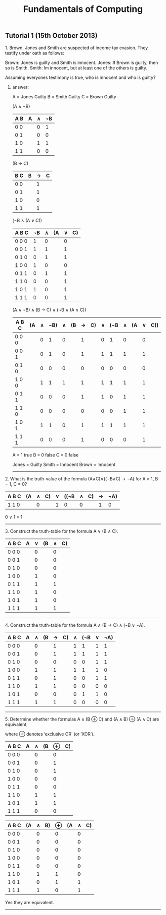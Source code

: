 #+TITLE: Fundamentals of Computing
** Tutorial 1 (15th October 2013)


**** 1. Brown, Jones and Smith are suspected of income tax evasion. They testify under oath as follows:

      Brown: Jones is guilty and Smith is innocent.
      Jones: If Brown is guilty, then so is Smith.
      Smith: Im innocent, but at least one of the others is guilty.

**** Assuming everyones testimony is true, who is innocent and who is guilty?

***** answer:

     A = Jones Guilty
     B = Smith Guilty
     C = Brown Guilty

     (A ∧ ¬B)
     | A B | A | ∧ | ¬B |
     |-----+---+---+----|
     | 0 0 |   | 0 |  1 |
     | 0 1 |   | 0 |  0 |
     | 1 0 |   | 1 |  1 |
     | 1 1 |   | 0 |  0 |

     (B → C)
     | B C | B | → | C |
     |-----+---+---+---|
     | 0 0 |   | 1 |   |
     | 0 1 |   | 1 |   |
     | 1 0 |   | 0 |   |
     | 1 1 |   | 1 |   |

     (¬B ∧ (A ∨ C))
     | A B C | ¬B | ∧ | (A | ∨ | C) |
     |-------+----+---+----+---+----|
     | 0 0 0 |  1 | 0 |    | 0 |    |
     | 0 0 1 |  1 | 1 |    | 1 |    |
     | 0 1 0 |  0 | 1 |    | 1 |    |
     | 1 0 0 |  1 | 0 |    | 0 |    |
     | 0 1 1 |  0 | 1 |    | 1 |    |
     | 1 1 0 |  0 | 0 |    | 1 |    |
     | 1 0 1 |  1 | 0 |    | 1 |    |
     | 1 1 1 |  0 | 0 |    | 1 |    |

     (A ∧ ¬B) ∧ (B -> C) ∧ (¬B ∧ (A ∨ C))
     | A B C | (A | ∧ | ¬B) | ∧ | (B | → | C) | ∧ | (¬B | ∧ | (A | ∨ | C)) |
     |-------+----+---+-----+---+----+---+----+---+-----+---+----+---+-----|
     | 0 0 0 |    | 0 |   1 | 0 |    | 1 |    | 0 |   1 | 0 |    | 0 |     |
     | 0 0 1 |    | 0 |   1 | 0 |    | 1 |    | 1 |   1 | 1 |    | 1 |     |
     | 0 1 0 |    | 0 |   0 | 0 |    | 0 |    | 0 |   0 | 0 |    | 0 |     |
     | 1 0 0 |    | 1 |   1 | 1 |    | 1 |    | 1 |   1 | 1 |    | 1 |     |
     | 0 1 1 |    | 0 |   0 | 0 |    | 1 |    | 1 |   0 | 1 |    | 1 |     |
     | 1 1 0 |    | 0 |   0 | 0 |    | 0 |    | 0 |   0 | 1 |    | 1 |     |
     | 1 0 1 |    | 1 |   1 | 0 |    | 1 |    | 1 |   1 | 1 |    | 1 |     |
     | 1 1 1 |    | 0 |   0 | 0 |    | 1 |    | 0 |   0 | 0 |    | 1 |     |

     A = 1 true
     B = 0 false
     C = 0 false

     Jones = Guilty
     Smith = Innocent
     Brown = Innocent

-----

**** 2. What is the truth-value of the formula (A∧C)∨((¬B∧C) → ¬A) for A = 1, B = 1, C = 0?

     | A B C | (A | ∧ | C) | ∨ | ((¬B | ∧ | C) | → | ¬A) |
     |-------+----+---+----+---+------+---+----+---+-----|
     | 1 1 0 |    | 0 |    | 1 |    0 | 0 |    | 1 |   0 |

     0 ∨ 1 = 1
-----

**** 3. Construct the truth-table for the formula A ∨ (B ∧ C).

     | A B C | A | ∨ | (B | ∧ | C) |
     |-------+---+---+----+---+----|
     | 0 0 0 |   | 0 |    | 0 |    |
     | 0 0 1 |   | 0 |    | 0 |    |
     | 0 1 0 |   | 0 |    | 0 |    |
     | 1 0 0 |   | 1 |    | 0 |    |
     | 0 1 1 |   | 1 |    | 1 |    |
     | 1 1 0 |   | 1 |    | 0 |    |
     | 1 0 1 |   | 1 |    | 0 |    |
     | 1 1 1 |   | 1 |    | 1 |    |

-----

**** 4. Construct the truth-table for the formula A ∧ (B → C) ∧ (¬B ∨ ¬A).

     | A B C | A | ∧ | (B | → | C) | ∧ | (¬B | ∨ | ¬A) |
     |-------+---+---+----+---+----+---+-----+---+-----|
     | 0 0 0 |   | 0 |    | 1 |    | 1 |   1 | 1 |  1  |
     | 0 0 1 |   | 0 |    | 1 |    | 1 |   1 | 1 |  1  |
     | 0 1 0 |   | 0 |    | 0 |    | 0 |   0 | 1 |  1  |
     | 1 0 0 |   | 1 |    | 1 |    | 1 |   1 | 1 |  0  |
     | 0 1 1 |   | 0 |    | 1 |    | 0 |   0 | 1 |  1  |
     | 1 1 0 |   | 1 |    | 1 |    | 0 |   0 | 0 |  0  |
     | 1 0 1 |   | 0 |    | 0 |    | 0 |   1 | 1 |  0  |
     | 1 1 1 |   | 1 |    | 1 |    | 0 |   0 | 0 |  0  |

-----

**** 5. Determine whether the formulas A ∧ (B ⊕ C) and (A ∧ B) ⊕ (A ∧ C) are equivalent,
     where ⊕ denotes ‘exclusive OR’ (or ‘XOR’).

     | A B C | A | ∧ | (B | ⊕ | C) |
     |-------+---+---+----+---+----|
     | 0 0 0 |   | 0 |    | 0 |    |
     | 0 0 1 |   | 0 |    | 1 |    |
     | 0 1 0 |   | 0 |    | 1 |    |
     | 1 0 0 |   | 0 |    | 0 |    |
     | 0 1 1 |   | 0 |    | 0 |    |
     | 1 1 0 |   | 1 |    | 1 |    |
     | 1 0 1 |   | 1 |    | 1 |    |
     | 1 1 1 |   | 0 |    | 0 |    |

     | A B C | (A | ∧ | B) | ⊕ | (A | ∧ | C) |
     |-------+----+---+----+---+----+---+----|
     | 0 0 0 |    | 0 |    | 0 |    | 0 |    |
     | 0 0 1 |    | 0 |    | 0 |    | 0 |    |
     | 0 1 0 |    | 0 |    | 0 |    | 0 |    |
     | 1 0 0 |    | 0 |    | 0 |    | 0 |    |
     | 0 1 1 |    | 0 |    | 0 |    | 0 |    |
     | 1 1 0 |    | 1 |    | 1 |    | 0 |    |
     | 1 0 1 |    | 0 |    | 1 |    | 1 |    |
     | 1 1 1 |    | 1 |    | 0 |    | 1 |    |

     Yes they are equivalent.

-----
